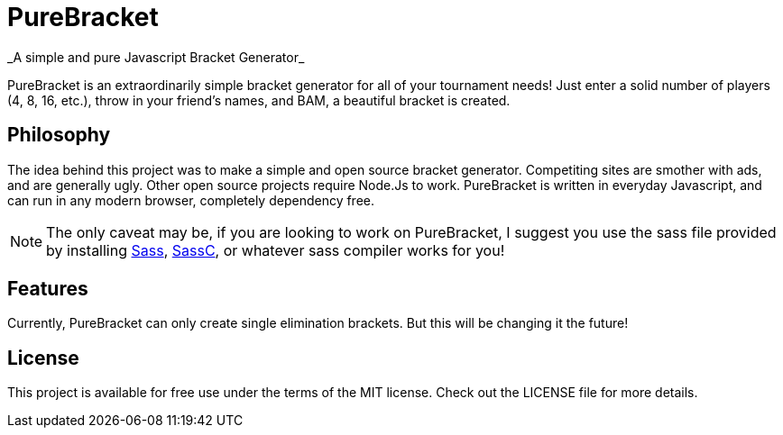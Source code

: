 = PureBracket
_A simple and pure Javascript Bracket Generator_

PureBracket is an extraordinarily simple bracket generator for all of your
tournament needs! Just enter a solid number of players (4, 8, 16, etc.),
throw in your friend's names, and BAM, a beautiful bracket is created.

== Philosophy

The idea behind this project was to make a simple and open source bracket
generator. Competiting sites are smother with ads, and are generally ugly.
Other open source projects require Node.Js to work. PureBracket is written
in everyday Javascript, and can run in any modern browser, completely
dependency free.

NOTE: The only caveat may be, if you are looking to work on PureBracket, I
suggest you use the sass file provided by installing
link:https://github.com/sass/sass[Sass],
link:https://github.com/sass/sassc[SassC],
or whatever sass compiler works for you!

== Features

Currently, PureBracket can only create single elimination brackets. But this
will be changing it the future!

== License

This project is available for free use under the terms of the MIT license.
Check out the LICENSE file for more details.

